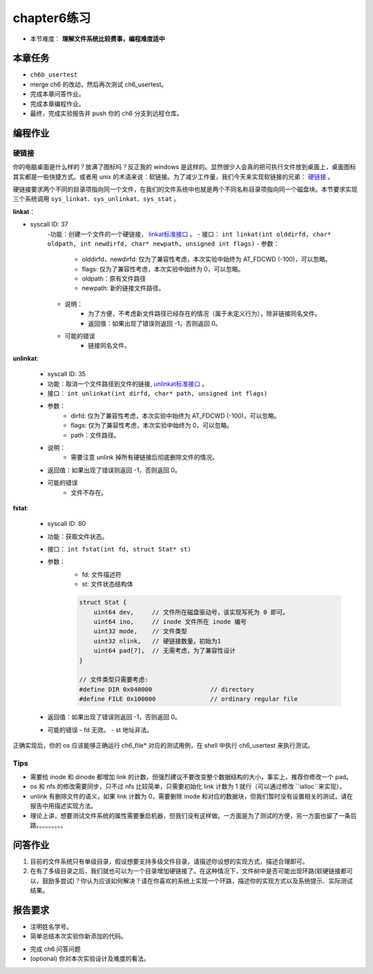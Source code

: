 chapter6练习
================================================

- 本节难度： **理解文件系统比较费事，编程难度适中** 

本章任务
-----------------------------------------------
- ``ch6b_usertest``  
- merge ch6 的改动，然后再次测试 ch6_usertest。
- 完成本章问答作业。
- 完成本章编程作业。
- 最终，完成实验报告并 push 你的 ch6 分支到远程仓库。

编程作业
-------------------------------------------------

硬链接
++++++++++++++++++++++++++++++++++++++++++++++++++

你的电脑桌面是什么样的？放满了图标吗？反正我的 windows 是这样的。显然很少人会真的把可执行文件放到桌面上，桌面图标其实都是一些快捷方式。或者用 unix 的术语来说：软链接。为了减少工作量，我们今天来实现软链接的兄弟： `硬链接 <https://en.wikipedia.org/wiki/Hard_link>`_ 。

硬链接要求两个不同的目录项指向同一个文件，在我们的文件系统中也就是两个不同名称目录项指向同一个磁盘块。本节要求实现三个系统调用 ``sys_linkat、sys_unlinkat、sys_stat`` 。
  
**linkat**：
 
- syscall ID: 37
    -功能：创建一个文件的一个硬链接， `linkat标准接口 <https://linux.die.net/man/2/linkat>`_ 。
    - 接口： ``int linkat(int olddirfd, char* oldpath, int newdirfd, char* newpath, unsigned int flags)``
    - 参数：
        - olddirfd，newdirfd: 仅为了兼容性考虑，本次实验中始终为 AT_FDCWD (-100)，可以忽略。
        - flags: 仅为了兼容性考虑，本次实验中始终为 0，可以忽略。
        - oldpath：原有文件路径
        - newpath: 新的链接文件路径。
    - 说明：
       - 为了方便，不考虑新文件路径已经存在的情况（属于未定义行为），除非链接同名文件。
       - 返回值：如果出现了错误则返回 -1，否则返回 0。
    - 可能的错误
       - 链接同名文件。

**unlinkat**:

    - syscall ID: 35
    - 功能：取消一个文件路径到文件的链接, `unlinkat标准接口 <https://linux.die.net/man/2/unlinkat>`_ 。
    - 接口： ``int unlinkat(int dirfd, char* path, unsigned int flags)``
    - 参数：
        - dirfd: 仅为了兼容性考虑，本次实验中始终为 AT_FDCWD (-100)，可以忽略。
        - flags: 仅为了兼容性考虑，本次实验中始终为 0，可以忽略。
        - path：文件路径。
    - 说明：
        - 需要注意 unlink 掉所有硬链接后彻底删除文件的情况。
    - 返回值：如果出现了错误则返回 -1，否则返回 0。
    - 可能的错误
        - 文件不存在。

**fstat**:

    - syscall ID: 80
    - 功能：获取文件状态。
    - 接口： ``int fstat(int fd, struct Stat* st)``
    - 参数：
        - fd: 文件描述符
        - st: 文件状态结构体

        .. code-block:: c

            struct Stat {
                uint64 dev,     // 文件所在磁盘驱动号，该实现写死为 0 即可。
                uint64 ino,     // inode 文件所在 inode 编号
                uint32 mode,    // 文件类型
                uint32 nlink,   // 硬链接数量，初始为1
                uint64 pad[7],  // 无需考虑，为了兼容性设计
            }
      
            // 文件类型只需要考虑:
            #define DIR 0x040000		// directory
            #define FILE 0x100000		// ordinary regular file
            
    - 返回值：如果出现了错误则返回 -1，否则返回 0。
    - 可能的错误
      - fd 无效。
      - st 地址非法。

正确实现后，你的 os 应该能够正确运行 ch6_file* 对应的测试用例，在 shell 中执行 ch6_usertest 来执行测试。

Tips
++++++++++++++++++++++++++++++++++++++++++++++++++++++++

- 需要给 inode 和 dinode 都增加 link 的计数，但强烈建议不要改变整个数据结构的大小，事实上，推荐你修改一个 pad。
- os 和 nfs 的修改需要同步，只不过 nfs 比较简单，只需要初始化 link 计数为 1 就行（可以通过修改 ``ialloc``来实现）。
- unlink 有删除文件的语义，如果 link 计数为 0，需要删除 inode 和对应的数据块，但我们暂时没有设置相关的测试，请在报告中用描述实现方法。
- 理论上讲，想要测试文件系统的属性需要重启机器，但我们没有这样做。一方面是为了测试的方便，另一方面也留了一条后路。。。。。。。。。


问答作业
----------------------------------------------------------

1. 目前的文件系统只有单级目录，假设想要支持多级文件目录，请描述你设想的实现方式，描述合理即可。

2. 在有了多级目录之后，我们就也可以为一个目录增加硬链接了。在这种情况下，文件树中是否可能出现环路(软硬链接都可以，鼓励多尝试)？你认为应该如何解决？请在你喜欢的系统上实现一个环路，描述你的实现方式以及系统提示、实际测试结果。

报告要求
-----------------------------------------------------------
- 注明姓名学号。
- 简单总结本次实验你新添加的代码。
* 完成 ch6 问答问题
* (optional) 你对本次实验设计及难度的看法。